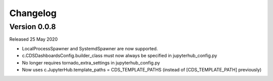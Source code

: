 .. _changelog:


Changelog
---------

Version 0.0.8
~~~~~~~~~~~~~

Released 25 May 2020

- LocalProcessSpawner and SystemdSpawner are now supported.
- c.CDSDashboardsConfig.builder_class must now always be specified in jupyterhub_config.py
- No longer requires tornado_extra_settings in jupyterhub_config.py
- Now uses c.JupyterHub.template_paths = CDS_TEMPLATE_PATHS (instead of [CDS_TEMPLATE_PATH] previously)




